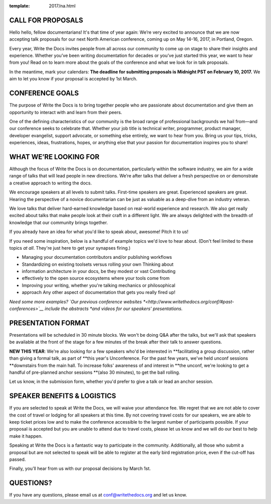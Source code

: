 :template: 2017/na.html

CALL FOR PROPOSALS
==================

Hello hello, fellow documentarians! It's that time of year again: We’re very
excited to announce that we are now accepting talk proposals for our next North
American conference, coming up on May 14-16, 2017, in Portland, Oregon.

Every year, Write the Docs invites people from all across our community to come
up on stage to share their insights and experience. Whether you’ve been writing
documentation for decades or you’ve just started this year, we want to hear from
you! Read on to learn more about the goals of the conference and what we look
for in talk proposals.

In the meantime, mark your calendars: **The deadline for submitting proposals is
Midnight PST on February 10, 2017.** We aim to let you know if your proposal is
accepted by 1st March.

CONFERENCE GOALS
================

The purpose of Write the Docs is to bring together people who are passionate
about documentation and give them an opportunity to interact with and learn from
their peers.

One of the defining characteristics of our community is the broad range of
professional backgrounds we hail from—and our conference seeks to celebrate
that. Whether your job title is technical writer, programmer, product manager,
developer evangelist, support advocate, or something else entirely, we want to
hear from you. Bring us your tips, tricks, experiences, ideas, frustrations,
hopes, or anything else that your passion for documentation inspires you to
share!

WHAT WE’RE LOOKING FOR
======================

Although the focus of Write the Docs is on documentation, particularly within
the software industry, we aim for a wide range of talks that will lead people
in new directions. We’re after talks that deliver a fresh perspective on or
demonstrate a creative approach to writing the docs.

We encourage speakers at all levels to submit talks. First-time speakers are
great. Experienced speakers are great. Hearing the perspective of a novice
documentarian can be just as valuable as a deep-dive from an industry veteran.

We love talks that deliver hard-earned knowledge based on real-world experience
and research. We also get really excited about talks that make people look at
their craft in a different light. We are always delighted with the breadth of
knowledge that our community brings together.

If you already have an idea for what you'd like to speak about, awesome! Pitch
it to us!

If you need some inspiration, below is a handful of example topics we'd love to
hear about. (Don't feel limited to these topics *at all*. They're just here to
get your synapses firing.)

-  Managing your documentation contributors and/or publishing workflows
-  Standardizing on existing toolsets versus rolling your own Thinking about
-  information architecture in your docs, be they modest or vast Contributing
-  effectively to the open source ecosystems where your tools come from
-  Improving your writing, whether you're talking mechanics or philosophical
-  approach Any other aspect of documentation that gets you really fired up!

*Need some more examples? `Our previous conference websites
*<http://www.writethedocs.org/conf/#past-conferences>`__ include the abstracts
*and videos for our speakers' presentations.*

PRESENTATION FORMAT
===================

Presentations will be scheduled in 30 minute blocks. We won't be doing Q&A after
the talks, but we'll ask that speakers be available at the front of the stage
for a few minutes of the break after their talk to answer questions.

**NEW THIS YEAR**: We're also looking for a few speakers who'd be interested in
**facilitating a group discussion, rather than giving a formal talk, as part of
**this year's Unconference. For the past few years, we've held unconf sessions
**downstairs from the main hall. To increase folks' awareness of and interest in
**the unconf, we're looking to get a handful of pre-planned anchor sessions
**(also 30 minutes), to get the ball rolling.

Let us know, in the submission form, whether you'd prefer to give a talk or lead
an anchor session.

SPEAKER BENEFITS & LOGISTICS
============================

If you are selected to speak at Write the Docs, we will waive your attendance
fee. We regret that we are not able to cover the cost of travel or lodging for
all speakers at this time. By not covering travel costs for our speakers, we are
able to keep ticket prices low and to make the conference accessible to the
largest number of participants possible. If your proposal is accepted but you
are unable to attend due to travel costs, please let us know and we will do our
best to help make it happen.

Speaking at Write the Docs is a fantastic way to participate in the community.
Additionally, all those who submit a proposal but are not selected to speak will
be able to register at the early bird registration price, even if the cut-off
has passed.

Finally, you’ll hear from us with our proposal decisions by March 1st.

QUESTIONS?
==========

If you have any questions, please email us at conf@writethedocs.org and
let us know.
